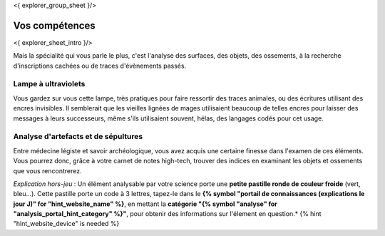 <{ explorer_group_sheet }/>

Vos compétences
====================================

<{ explorer_sheet_intro }/>

Mais la spécialité qui vous parle le plus, c'est l'analyse des surfaces, des objets, des ossements, à la recherche d'inscriptions cachées ou de traces d'évènements passés.


Lampe à ultraviolets
++++++++++++++++++++++++++++++++++++++++++++++++++++++++++++++++

Vous gardez sur vous cette lampe, très pratiques pour faire ressortir des traces animales, ou des écritures utilisant des encres invisibles.
Il semblerait que les vieilles lignées de mages utilisaient beaucoup de telles encres pour laisser des messages à leurs successeurs, même s'ils utilisaient souvent, hélas, des langages codés pour cet usage.


Analyse d'artefacts et de sépultures
++++++++++++++++++++++++++++++++++++++++++++++++++++++++++++++++

Entre médecine légiste et savoir archéologique, vous avez acquis une certaine finesse dans l'examen de ces éléments.
Vous pourrez donc, grâce à votre carnet de notes high-tech, trouver des indices en examinant les objets et ossements que vous rencontrerez.

*Explication hors-jeu* : Un élément analysable par votre science porte une **petite pastille ronde de couleur froide** (vert, bleu...). Cette pastille porte un code à 3 lettres, tapez-le dans le **{% symbol "portail de connaissances (explications le jour J)" for "hint_website_name" %}**, en mettant la **catégorie "{% symbol "analyse" for "analysis_portal_hint_category" %}"**, pour obtenir des informations sur l'élement en question.* {% hint "hint_website_device" is needed %}
